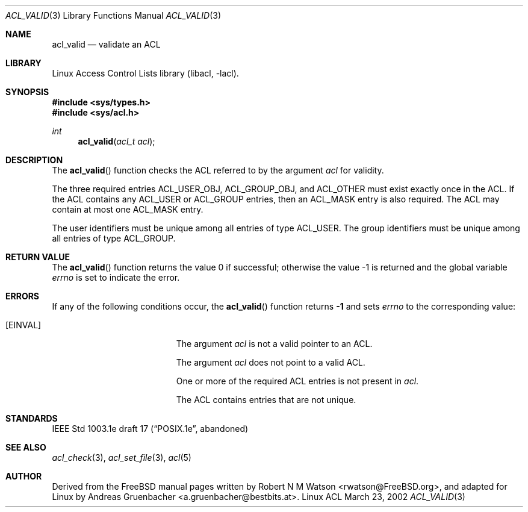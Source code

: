 .\" Access Control Lists manual pages
.\"
.\" (C) 2002 Andreas Gruenbacher, <a.gruenbacher@bestbits.at>
.\"
.\" This is free documentation; you can redistribute it and/or
.\" modify it under the terms of the GNU General Public License as
.\" published by the Free Software Foundation; either version 2 of
.\" the License, or (at your option) any later version.
.\"
.\" The GNU General Public License's references to "object code"
.\" and "executables" are to be interpreted as the output of any
.\" document formatting or typesetting system, including
.\" intermediate and printed output.
.\"
.\" This manual is distributed in the hope that it will be useful,
.\" but WITHOUT ANY WARRANTY; without even the implied warranty of
.\" MERCHANTABILITY or FITNESS FOR A PARTICULAR PURPOSE.  See the
.\" GNU General Public License for more details.
.\"
.\" You should have received a copy of the GNU General Public
.\" License along with this manual.  If not, see
.\" <http://www.gnu.org/licenses/>.
.\"
.Dd March 23, 2002
.Dt ACL_VALID 3
.Os "Linux ACL"
.Sh NAME
.Nm acl_valid
.Nd validate an ACL
.Sh LIBRARY
Linux Access Control Lists library (libacl, \-lacl).
.Sh SYNOPSIS
.In sys/types.h
.In sys/acl.h
.Ft int
.Fn acl_valid "acl_t acl"
.Sh DESCRIPTION
The
.Fn acl_valid
function checks the ACL referred to by the argument
.Va acl
for validity.
.Pp
The three required entries ACL_USER_OBJ, ACL_GROUP_OBJ, and ACL_OTHER
must exist exactly once in the ACL. If the ACL contains any ACL_USER or
ACL_GROUP entries, then an ACL_MASK entry is also required. The ACL
may contain at most one ACL_MASK entry.
.Pp
The user identifiers must be unique among all entries of type ACL_USER.
The group identifiers must be unique among all entries of type ACL_GROUP.
.Sh RETURN VALUE
.Rv -std acl_valid
.Sh ERRORS
If any of the following conditions occur, the
.Fn acl_valid
function returns
.Li -1
and sets
.Va errno
to the corresponding value:
.Bl -tag -width Er
.It Bq Er EINVAL
The argument
.Va acl
is not a valid pointer to an ACL.
.Pp
The argument
.Va acl
does not point to a valid ACL.
.Pp
One or more of the required ACL entries is not present in
.Va acl .
.Pp
The ACL contains entries that are not unique.
.El
.Sh STANDARDS
IEEE Std 1003.1e draft 17 (\(lqPOSIX.1e\(rq, abandoned)
.Sh SEE ALSO
.Xr acl_check 3 ,
.Xr acl_set_file 3 ,
.Xr acl 5
.Sh AUTHOR
Derived from the FreeBSD manual pages written by
.An "Robert N M Watson" Aq rwatson@FreeBSD.org ,
and adapted for Linux by
.An "Andreas Gruenbacher" Aq a.gruenbacher@bestbits.at .
